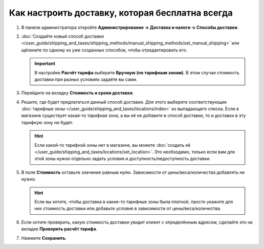 ************************************************
Как настроить доставку, которая бесплатна всегда
************************************************

#. В панели администратора откройте **Администрирование → Доставка и налоги → Способы доставки**.

#. :doc:`Создайте новый способ доставки </user_guide/shipping_and_taxes/shipping_methods/manual_shipping_methods/set_manual_shipping>` или щёлкните по одному из уже созданных способов, чтобы отредактировать его.

   .. important::

       В настройке **Расчёт тарифа** выберите **Вручную (по тарифным зонам)**. В этом случае стоимость доставки при разных условиях задаёте вы сами.

#. Перейдите на вкладку **Стоимость и сроки доставки**.

#. Решите, где будет предлагаться данный способ доставки. Для этого выберите соответствующие :doc:`тарифные зоны </user_guide/shipping_and_taxes/locations/index>` из выпадающего списка. Если в магазине существует какая-то тарифная зона, а вы её не добавите в способ доставки, то и доставки в эту тарифную зону не будет.

   .. hint::
       
       Если какой-то тарифной зоны нет в магазине, вы можете :doc:`создать её </user_guide/shipping_and_taxes/locations/set_location>`. Это необходимо, только если вам для этой зоны нужно отдельно задать условия и доступность/недоступность доставки.

#. В поле **Стоимость** оставьте значение равным нулю. Зависимости от цены/веса/количества добавлять не нужно.


   .. hint::

       Если вы хотите, чтобы доставка в какие-то тарифные зоны была платной, просто укажите для них стоимость доставки или добавьте условия в зависимости от цены/веса/количества.

#. Если хотите проверить, какую стоимость доставки увидит клиент с определённым адресом, сделайте это на вкладке  **Проверить расчёт тарифа**.

#. Нажмите **Сохранить**.

